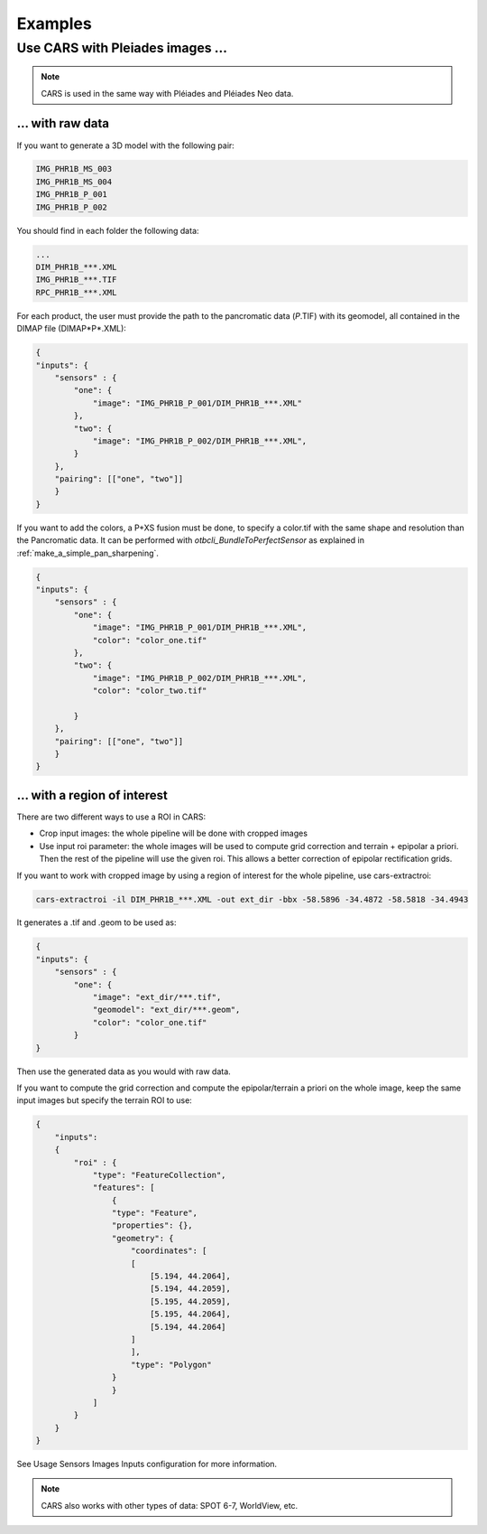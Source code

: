 =========
Examples
=========

Use CARS with Pleiades images ...
========================================

.. note::
	CARS is used in the same way with Pléiades and Pléiades Neo data.

.. _pleiade_raw_data:

... with raw data
-----------------


If you want to generate a 3D model with the following pair:

.. code-block:: bash

    IMG_PHR1B_MS_003
    IMG_PHR1B_MS_004
    IMG_PHR1B_P_001
    IMG_PHR1B_P_002

You should find in each folder the following data:

.. code-block:: bash

    ...
    DIM_PHR1B_***.XML
    IMG_PHR1B_***.TIF
    RPC_PHR1B_***.XML


For each product, the user must provide the path to the pancromatic data (*P*.TIF) with its geomodel, all contained in the DIMAP file (DIMAP*P*.XML):


.. code-block:: json

    {
    "inputs": {
        "sensors" : {
            "one": {
                "image": "IMG_PHR1B_P_001/DIM_PHR1B_***.XML"
            },
            "two": {
                "image": "IMG_PHR1B_P_002/DIM_PHR1B_***.XML",
            }
        },
        "pairing": [["one", "two"]]
        }
    }



If you want to add the colors, a P+XS fusion must be done, to specify a color.tif with the same shape and resolution than the Pancromatic data.
It can be performed with `otbcli_BundleToPerfectSensor` as explained in  :ref:`make_a_simple_pan_sharpening`.

.. code-block:: json

    {
    "inputs": {
        "sensors" : {
            "one": {
                "image": "IMG_PHR1B_P_001/DIM_PHR1B_***.XML",
                "color": "color_one.tif"
            },
            "two": {
                "image": "IMG_PHR1B_P_002/DIM_PHR1B_***.XML",
                "color": "color_two.tif"

            }
        },
        "pairing": [["one", "two"]]
        }
    }




.. _pleiade_roi_data:

... with a region of interest
-----------------------------

There are two different ways to use a ROI in CARS:

* Crop input images: the whole pipeline will be done with cropped images
* Use input roi parameter: the whole images will be used to compute grid correction and terrain + epipolar a priori. Then the rest of the pipeline will use the given roi. This allows a better correction of epipolar rectification grids.


If you want to work with cropped image by using a region of interest for the whole pipeline, use cars-extractroi:

.. code-block:: bash

    cars-extractroi -il DIM_PHR1B_***.XML -out ext_dir -bbx -58.5896 -34.4872 -58.5818 -34.4943

It generates a .tif and .geom to be used as:

.. code-block:: json

    {
    "inputs": {
        "sensors" : {
            "one": {
                "image": "ext_dir/***.tif",
                "geomodel": "ext_dir/***.geom",
                "color": "color_one.tif"
            }
    }

Then use the generated data as you would with raw data.


If you want to compute the grid correction and compute the epipolar/terrain a priori on the whole image, keep the same input images but specify the terrain ROI to use:

.. code-block:: json

    {
        "inputs":
        {
            "roi" : {
                "type": "FeatureCollection",
                "features": [
                    {
                    "type": "Feature",
                    "properties": {},
                    "geometry": {
                        "coordinates": [
                        [
                            [5.194, 44.2064],
                            [5.194, 44.2059],
                            [5.195, 44.2059],
                            [5.195, 44.2064],
                            [5.194, 44.2064]
                        ]
                        ],
                        "type": "Polygon"
                    }
                    }
                ]
            }
        }
    }



See  Usage Sensors Images Inputs configuration for more information.

.. note::
	CARS also works with other types of data: SPOT 6-7, WorldView, etc.
